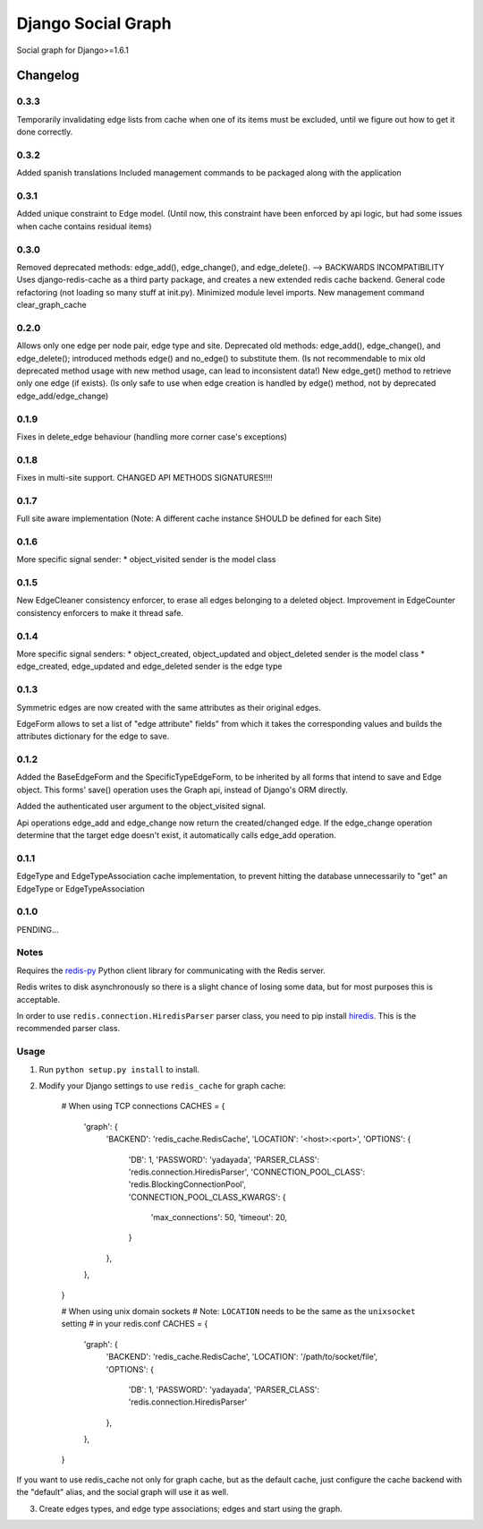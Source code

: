 ==========================
Django Social Graph
==========================

Social graph for Django>=1.6.1


Changelog
=========

0.3.3
-----
Temporarily invalidating edge lists from cache when one of its items must be excluded, until we figure out how to
get it done correctly.

0.3.2
-----
Added spanish translations
Included management commands to be packaged along with the application

0.3.1
-----
Added unique constraint to Edge model.
(Until now, this constraint have been enforced by api logic, but had some issues when cache contains residual items)

0.3.0
-----
Removed deprecated methods: edge_add(), edge_change(), and edge_delete(). --> BACKWARDS INCOMPATIBILITY
Uses django-redis-cache as a third party package, and creates a new extended redis cache backend.
General code refactoring (not loading so many stuff at init.py).
Minimized module level imports.
New management command clear_graph_cache

0.2.0
-----
Allows only one edge per node pair, edge type and site.
Deprecated old methods: edge_add(), edge_change(), and edge_delete(); introduced methods edge() and no_edge()
to substitute them. (Is not recommendable to mix old deprecated method usage with new method usage, can lead to inconsistent data!)
New edge_get() method to retrieve only one edge (if exists). (Is only safe to use when edge creation is handled by edge() method, not by deprecated edge_add/edge_change)

0.1.9
-----
Fixes in delete_edge behaviour (handling more corner case's exceptions)


0.1.8
-----
Fixes in multi-site support. CHANGED API METHODS SIGNATURES!!!!


0.1.7
-----
Full site aware implementation (Note: A different cache instance SHOULD be defined for each Site)


0.1.6
-----
More specific signal sender:
* object_visited sender is the model class


0.1.5
-----
New EdgeCleaner consistency enforcer, to erase all edges belonging to a deleted object.
Improvement in EdgeCounter consistency enforcers to make it thread safe.


0.1.4
-----

More specific signal senders: 
* object_created, object_updated and object_deleted sender is the model class
* edge_created, edge_updated and edge_deleted sender is the edge type


0.1.3
-----

Symmetric edges are now created with the same attributes as their original edges.

EdgeForm allows to set a list of "edge attribute" fields" from which it takes the corresponding values and builds the attributes dictionary for the edge to save.

0.1.2
-----

Added the BaseEdgeForm and the SpecificTypeEdgeForm, to be inherited by all forms that intend to save and Edge object.
This forms' save() operation uses the Graph api, instead of Django's ORM directly.

Added the authenticated user argument to the object_visited signal.

Api operations edge_add and edge_change now return the created/changed edge.
If the edge_change operation determine that the target edge doesn't exist, it automatically calls edge_add operation.

0.1.1
-----

EdgeType and EdgeTypeAssociation cache implementation, to prevent hitting the database unnecessarily to "get"
an EdgeType or EdgeTypeAssociation

0.1.0
-----

PENDING...

Notes
-----

Requires the `redis-py`_ Python client library for
communicating with the Redis server.

Redis writes to disk asynchronously so there is a slight chance
of losing some data, but for most purposes this is acceptable.

In order to use ``redis.connection.HiredisParser`` parser class, you need to
pip install `hiredis`_.  This is the recommended parser class.

Usage
-----

1. Run ``python setup.py install`` to install.

2. Modify your Django settings to use ``redis_cache`` for graph cache:

    # When using TCP connections
    CACHES = {
        'graph': {
            'BACKEND': 'redis_cache.RedisCache',
            'LOCATION': '<host>:<port>',
            'OPTIONS': {
                'DB': 1,
                'PASSWORD': 'yadayada',
                'PARSER_CLASS': 'redis.connection.HiredisParser',
                'CONNECTION_POOL_CLASS': 'redis.BlockingConnectionPool',
                'CONNECTION_POOL_CLASS_KWARGS': {
                    'max_connections': 50,
                    'timeout': 20,
                }
            },
        },
    }

    # When using unix domain sockets
    # Note: ``LOCATION`` needs to be the same as the ``unixsocket`` setting
    # in your redis.conf
    CACHES = {
        'graph': {
            'BACKEND': 'redis_cache.RedisCache',
            'LOCATION': '/path/to/socket/file',
            'OPTIONS': {
                'DB': 1,
                'PASSWORD': 'yadayada',
                'PARSER_CLASS': 'redis.connection.HiredisParser'
            },
        },
    }

.. _redis-py: http://github.com/andymccurdy/redis-py/
.. _hiredis: https://github.com/pietern/hiredis-py

If you want to use redis_cache not only for graph cache, but as the default cache,
just configure the cache backend with the "default" alias, and the social graph will
use it as well.

3. Create edges types, and edge type associations; edges and start using the graph.

